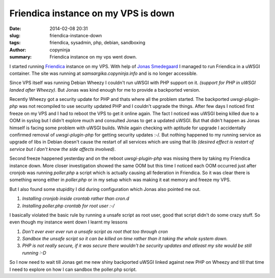 Friendica instance on my VPS is down
#####################################

:date: 2014-02-08 20:31
:slug: friendica-instance-down
:tags: friendica, sysadmin, php, debian, sandboxing
:author: copyninja
:summary: Friendica instance on my vps went down.

I started running `Friendica <http://friendica.com>`_ instance on my
VPS. With help of `Jonas Smedegaard <http://dr.jones.dk>`_ I managed
to run Friendica in a uWSGI container. The site was running at
*samsargika.copyninja.info* and is no longer accessible.

Since VPS itself was running Debian Wheezy I couldn't run uWSGI with
PHP support on it. *(support for PHP in uWSGI landed after
Wheezy)*. But Jonas was kind enough for me to provide a backported
version.

Recently Wheezy got a security update for PHP and thats where all the
problem started. The backported *uwsgi-plugin-php* was not recompiled
to use security updated PHP and I couldn't upgrade the things. After
few days I noticed first freeze on my VPS and I had to reboot the VPS
to get it online again. The fact I noticed was uWSGI being killed due
to a OOM in syslog but I didn't explore much and consulted Jonas to
get a updated uWSGI. But that didn't happen as Jonas himself is facing
some problem with uWSGI builds. While again checking with aptitude for
upgrade I accidentally confirmed removal of *uwsgi-plugin-php* for
getting security updates :-/. But nothing happened to my running
service as upgrade of libs in Debian doesn't cause the restart of all
services which are using that lib *(desired effect is restart of
service but I don't know the side affects involved)*.

Second freeze happened yesterday and on the reboot *uwsgi-plugin-php*
was missing there by taking my Friendica instance down. More closer
investigation showed the same OOM but this time I noticed each OOM
occurred just after cronjob was running *poller.php* a script which is
actually causing all federation in Friendica. So it was clear there is
something wrong either in *poller.php* or in my setup which was making
it eat memory and freeze my VPS.

But I also found some stupidity I did during configuration which Jonas
also pointed me out.

1. *Installing cronjob inside crontab rather than cron.d*
2. *Installing poller.php crontab for root user :-/*

I basically violated the basic rule by running a unsafe script as root
user, good that script didn't do some crazy stuff. So even though my
instance went down I learnt my lessons


1. *Don't ever ever ever run a unsafe script as root that too through cron*
2. *Sandbox the unsafe script so it can be killed on time rather than
   it taking the whole system down.*
3. *PHP is not really secure, if it was secure there wouldn't be
   security updates and atleast my site would be still running :-D*

So I now need to wait till Jonas get me new shiny backported uWSGI
linked against new PHP on Wheezy and till that time I need to explore
on how I can sandbox the poller.php script.
